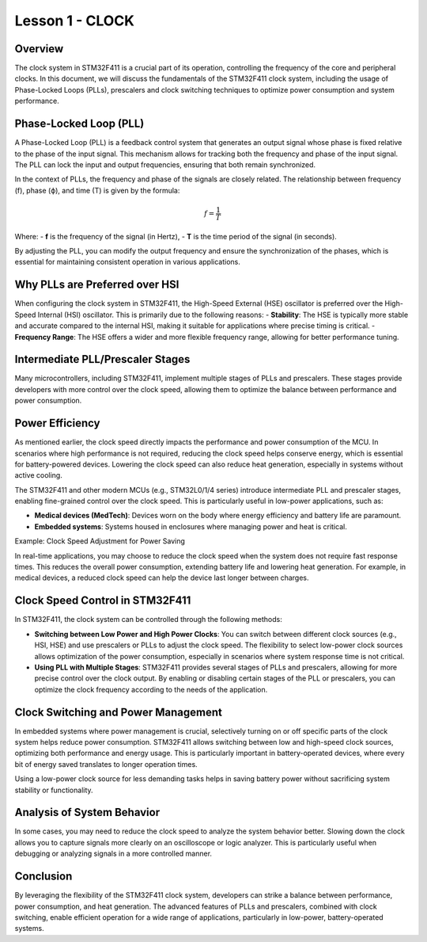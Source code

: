 =================
Lesson 1 - CLOCK
=================

Overview
--------

The clock system in STM32F411 is a crucial part of its operation, controlling the frequency of the core and peripheral clocks. In this document, we will discuss the fundamentals of the STM32F411 clock system, including the usage of Phase-Locked Loops (PLLs), prescalers and clock switching techniques to optimize power consumption and system performance.

Phase-Locked Loop (PLL)
------------------------

A Phase-Locked Loop (PLL) is a feedback control system that generates an output signal whose phase is fixed relative to the phase of the input signal. This mechanism allows for tracking both the frequency and phase of the input signal. The PLL can lock the input and output frequencies, ensuring that both remain synchronized.

In the context of PLLs, the frequency and phase of the signals are closely related. The relationship between frequency (f), phase (ϕ), and time (T) is given by the formula:

.. math::

   f = \frac{1}{T}

Where:
- **f** is the frequency of the signal (in Hertz),
- **T** is the time period of the signal (in seconds).

By adjusting the PLL, you can modify the output frequency and ensure the synchronization of the phases, which is essential for maintaining consistent operation in various applications.

Why PLLs are Preferred over HSI
--------------------------------

When configuring the clock system in STM32F411, the High-Speed External (HSE) oscillator is preferred over the High-Speed Internal (HSI) oscillator. This is primarily due to the following reasons:
- **Stability**: The HSE is typically more stable and accurate compared to the internal HSI, making it suitable for applications where precise timing is critical.
- **Frequency Range**: The HSE offers a wider and more flexible frequency range, allowing for better performance tuning.

Intermediate PLL/Prescaler Stages
----------------------------------

Many microcontrollers, including STM32F411, implement multiple stages of PLLs and prescalers. These stages provide developers with more control over the clock speed, allowing them to optimize the balance between performance and power consumption.

Power Efficiency
----------------

As mentioned earlier, the clock speed directly impacts the performance and power consumption of the MCU. In scenarios where high performance is not required, reducing the clock speed helps conserve energy, which is essential for battery-powered devices. Lowering the clock speed can also reduce heat generation, especially in systems without active cooling.

The STM32F411 and other modern MCUs (e.g., STM32L0/1/4 series) introduce intermediate PLL and prescaler stages, enabling fine-grained control over the clock speed. This is particularly useful in low-power applications, such as:

- **Medical devices (MedTech)**: Devices worn on the body where energy efficiency and battery life are paramount.
- **Embedded systems**: Systems housed in enclosures where managing power and heat is critical.

Example: Clock Speed Adjustment for Power Saving

In real-time applications, you may choose to reduce the clock speed when the system does not require fast response times. This reduces the overall power consumption, extending battery life and lowering heat generation. For example, in medical devices, a reduced clock speed can help the device last longer between charges.

Clock Speed Control in STM32F411
---------------------------------

In STM32F411, the clock system can be controlled through the following methods:

- **Switching between Low Power and High Power Clocks**: You can switch between different clock sources (e.g., HSI, HSE) and use prescalers or PLLs to adjust the clock speed. The flexibility to select low-power clock sources allows optimization of the power consumption, especially in scenarios where system response time is not critical.
- **Using PLL with Multiple Stages**: STM32F411 provides several stages of PLLs and prescalers, allowing for more precise control over the clock output. By enabling or disabling certain stages of the PLL or prescalers, you can optimize the clock frequency according to the needs of the application.

Clock Switching and Power Management
------------------------------------

In embedded systems where power management is crucial, selectively turning on or off specific parts of the clock system helps reduce power consumption. STM32F411 allows switching between low and high-speed clock sources, optimizing both performance and energy usage. This is particularly important in battery-operated devices, where every bit of energy saved translates to longer operation times.

Using a low-power clock source for less demanding tasks helps in saving battery power without sacrificing system stability or functionality.


Analysis of System Behavior
----------------------------

In some cases, you may need to reduce the clock speed to analyze the system behavior better. Slowing down the clock allows you to capture signals more clearly on an oscilloscope or logic analyzer. This is particularly useful when debugging or analyzing signals in a more controlled manner.

Conclusion
----------

By leveraging the flexibility of the STM32F411 clock system, developers can strike a balance between performance, power consumption, and heat generation. The advanced features of PLLs and prescalers, combined with clock switching, enable efficient operation for a wide range of applications, particularly in low-power, battery-operated systems.

